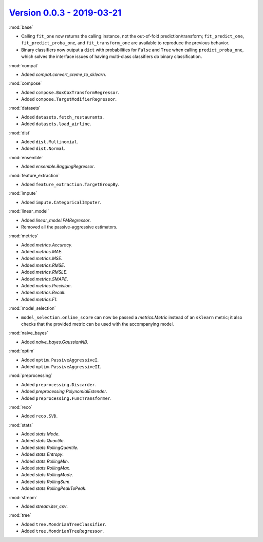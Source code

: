 `Version 0.0.3 - 2019-03-21 <https://pypi.org/project/creme/0.0.3/>`_
=====================================================================

:mod:`base`

- Calling ``fit_one`` now returns the calling instance, not the out-of-fold prediction/transform; ``fit_predict_one``, ``fit_predict_proba_one``, and ``fit_transform_one`` are available to reproduce the previous behavior.
- Binary classifiers now output a ``dict`` with probabilities for ``False`` and ``True`` when calling ``predict_proba_one``, which solves the interface issues of having multi-class classifiers do binary classification.

:mod:`compat`

- Added `compat.convert_creme_to_sklearn`.

:mod:`compose`

- Added ``compose.BoxCoxTransformRegressor``.
- Added ``compose.TargetModifierRegressor``.

:mod:`datasets`

- Added ``datasets.fetch_restaurants``.
- Added ``datasets.load_airline``.

:mod:`dist`

- Added ``dist.Multinomial``.
- Added ``dist.Normal``.

:mod:`ensemble`

- Added `ensemble.BaggingRegressor`.

:mod:`feature_extraction`

- Added ``feature_extraction.TargetGroupBy``.

:mod:`impute`

- Added ``impute.CategoricalImputer``.

:mod:`linear_model`

- Added `linear_model.FMRegressor`.
- Removed all the passive-aggressive estimators.

:mod:`metrics`

- Added `metrics.Accuracy`.
- Added `metrics.MAE`.
- Added `metrics.MSE`.
- Added `metrics.RMSE`.
- Added `metrics.RMSLE`.
- Added `metrics.SMAPE`.
- Added `metrics.Precision`.
- Added `metrics.Recall`.
- Added `metrics.F1`.

:mod:`model_selection`

- ``model_selection.online_score`` can now be passed a `metrics.Metric` instead of an ``sklearn`` metric; it also checks that the provided metric can be used with the accompanying model.

:mod:`naive_bayes`

- Added `naive_bayes.GaussianNB`.

:mod:`optim`

- Added ``optim.PassiveAggressiveI``.
- Added ``optim.PassiveAggressiveII``.

:mod:`preprocessing`

- Added ``preprocessing.Discarder``.
- Added `preprocessing.PolynomialExtender`.
- Added ``preprocessing.FuncTransformer``.

:mod:`reco`

- Added ``reco.SVD``.

:mod:`stats`

- Added `stats.Mode`.
- Added `stats.Quantile`.
- Added `stats.RollingQuantile`.
- Added `stats.Entropy`.
- Added `stats.RollingMin`.
- Added `stats.RollingMax`.
- Added `stats.RollingMode`.
- Added `stats.RollingSum`.
- Added `stats.RollingPeakToPeak`.

:mod:`stream`

- Added `stream.iter_csv`.

:mod:`tree`

- Added ``tree.MondrianTreeClassifier``.
- Added ``tree.MondrianTreeRegressor``.
